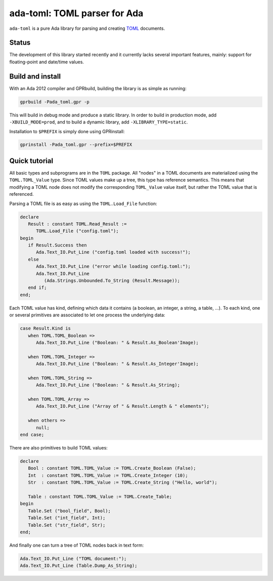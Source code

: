 ada-toml: TOML parser for Ada
=============================

``ada-toml`` is a pure Ada library for parsing and creating `TOML
<https://github.com/toml-lang/toml#toml>`_ documents.


Status
------

The development of this library started recently and it currently lacks several
important features, mainly: support for floating-point and date/time values.


Build and install
-----------------

With an Ada 2012 compiler and GPRbuild, building the library is as simple as
running:

.. code-block:: sh

   gprbuild -Pada_toml.gpr -p

This will build in debug mode and produce a static library. In order to build
in production mode, add ``-XBUILD_MODE=prod``, and to build a dynamic library,
add ``-XLIBRARY_TYPE=static``.

Installation to ``$PREFIX`` is simply done using GPRinstall:

.. code-block:: sh

   gprinstall -Pada_toml.gpr --prefix=$PREFIX


Quick tutorial
--------------

All basic types and subprograms are in the ``TOML`` package. All "nodes" in a
TOML documents are materialized using the  ``TOML.TOML_Value`` type. Since TOML
values make up a tree, this type has reference semantics. This means that
modifying a TOML node does not modify the corresponding ``TOML_Value`` value
itself, but rather the TOML value that is referenced.

Parsing a TOML file is as easy as using the ``TOML.Load_File`` function:

.. code-block:: ada

   declare
      Result : constant TOML.Read_Result :=
         TOML.Load_File ("config.toml");
   begin
      if Result.Success then
         Ada.Text_IO.Put_Line ("config.toml loaded with success!");
      else
         Ada.Text_IO.Put_Line ("error while loading config.toml:");
         Ada.Text_IO.Put_Line
            (Ada.Strings.Unbounded.To_String (Result.Message));
      end if;
   end;

Each TOML value has kind, defining which data it contains (a boolean, an
integer, a string, a table, ...). To each kind, one or several primitives are
associated to let one process the underlying data:

.. code-block:: ada

   case Result.Kind is
      when TOML.TOML_Boolean =>
         Ada.Text_IO.Put_Line ("Boolean: " & Result.As_Boolean'Image);

      when TOML.TOML_Integer =>
         Ada.Text_IO.Put_Line ("Boolean: " & Result.As_Integer'Image);

      when TOML.TOML_String =>
         Ada.Text_IO.Put_Line ("Boolean: " & Result.As_String);

      when TOML.TOML_Array =>
         Ada.Text_IO.Put_Line ("Array of " & Result.Length & " elements");

      when others =>
         null;
   end case;

There are also primitives to build TOML values:

.. code-block:: ada

   declare
      Bool : constant TOML.TOML_Value := TOML.Create_Boolean (False);
      Int  : constant TOML.TOML_Value := TOML.Create_Integer (10);
      Str  : constant TOML.TOML_Value := TOML.Create_String ("Hello, world");

      Table : constant TOML.TOML_Value := TOML.Create_Table;
   begin
      Table.Set ("bool_field", Bool);
      Table.Set ("int_field", Int);
      Table.Set ("str_field", Str);
   end;

And finally one can turn a tree of TOML nodes back in text form:

.. code-block:: ada

   Ada.Text_IO.Put_Line ("TOML document:");
   Ada.Text_IO.Put_Line (Table.Dump_As_String);
